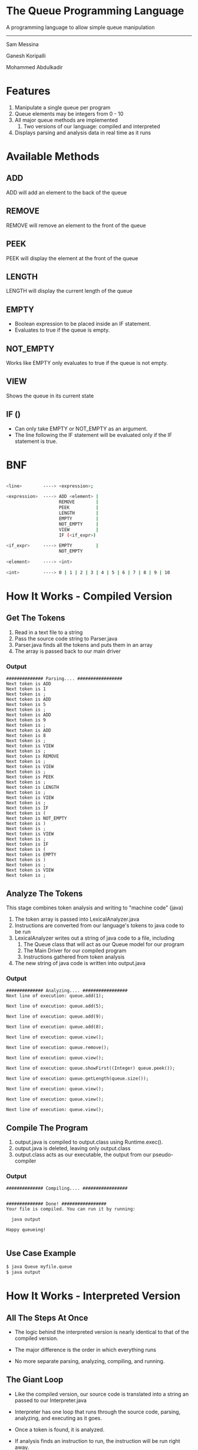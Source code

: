#+OPTIONS: num:nil reveal_title_slide:nil TOC:nil ^:nil 
#+REVEAL_THEME:blood
#+REVEAL_TRANS:linear

* The Queue Programming Language
  A programming language to allow simple queue manipulation

--------------------------------
  Sam Messina

  Ganesh Koripalli

  Mohammed Abdulkadir

* Features
  1. Manipulate a single queue per program
  2. Queue elements may be integers from 0 - 10
  3. All major queue methods are implemented
     4. Two versions of our language: compiled and interpreted
  5. Displays parsing and analysis data in real time as it runs

* Available Methods
** ADD
   ADD will add an element to the back of the queue
** REMOVE
   REMOVE will remove an element to the front of the queue
** PEEK
   PEEK will display the element at the front of the queue
** LENGTH
   LENGTH will display the current length of the queue
** EMPTY
   - Boolean expression to be placed inside an IF statement. 
   - Evaluates to true if the queue is empty.
** NOT_EMPTY
   Works like EMPTY only evaluates to true if the queue is not empty.
** VIEW
   Shows the queue in its current state
** IF ()
   - Can only take EMPTY or NOT_EMPTY as an argument. 
   - The line following the IF statement will be evaluated only if the IF statement is true.

* BNF
  #+BEGIN_SRC bash

    <line>        ----> <expression>;
    
    <expression>  ----> ADD <element> |
                        REMOVE        |
                        PEEK          |
                        LENGTH        |
                        EMPTY         |
                        NOT_EMPTY     |
                        VIEW          |
                        IF (<if_expr>)
    
    <if_expr>     ----> EMPTY         |
                        NOT_EMPTY
    
    <element>     ----> <int>
    
    <int>         ----> 0 | 1 | 2 | 3 | 4 | 5 | 6 | 7 | 8 | 9 | 10

  #+END_SRC

* How It Works - Compiled Version

** Get The Tokens

   1. Read in a text file to a string
   2. Pass the source code string to Parser.java
   3. Parser.java finds all the tokens and puts them in an array
   4. The array is passed back to our main driver

*** Output

    #+BEGIN_SRC 
############## Parsing.... #################
Next token is ADD
Next token is 1
Next token is ;
Next token is ADD
Next token is 5
Next token is ;
Next token is ADD
Next token is 9
Next token is ;
Next token is ADD
Next token is 8
Next token is ;
Next token is VIEW
Next token is ;
Next token is REMOVE
Next token is ;
Next token is VIEW
Next token is ;
Next token is PEEK
Next token is ;
Next token is LENGTH
Next token is ;
Next token is VIEW
Next token is ;
Next token is IF
Next token is (
Next token is NOT_EMPTY
Next token is )
Next token is ;
Next token is VIEW
Next token is ;
Next token is IF
Next token is (
Next token is EMPTY
Next token is )
Next token is ;
Next token is VIEW
Next token is ;
    #+END_SRC

** Analyze The Tokens

   This stage combines token analysis and writing to "machine code" (java)
   1. The token array is passed into LexicalAnalyzer.java
   2. Instructions are converted from our language's tokens to java code to be run 
   3. LexicalAnalyzer writes out a string of java code to a file, including
      1. The Queue class that will act as our Queue model for our program
      2. The Main Driver for our compiled program
      3. Instructions gathered from token analysis
   4. The new string of java code is written into output.java

*** Output
    #+BEGIN_SRC
############## Analyzing.... #################
Next line of execution: queue.add(1);

Next line of execution: queue.add(5);

Next line of execution: queue.add(9);

Next line of execution: queue.add(8);

Next line of execution: queue.view();

Next line of execution: queue.remove();

Next line of execution: queue.view();

Next line of execution: queue.showFirst((Integer) queue.peek());

Next line of execution: queue.getLength(queue.size());

Next line of execution: queue.view();

Next line of execution: queue.view();

Next line of execution: queue.view();
    #+END_SRC

** Compile The Program 

   1. output.java is compiled to output.class using Runtime.exec().
   2. output.java is deleted, leaving only output.class
   3. output.class acts as our executable, the output from our pseudo-compiler

*** Output

    #+BEGIN_SRC
############## Compiling.... #################


############## Done! #################
Your file is compiled. You can run it by running: 

  java output

Happy queueing!

    #+END_SRC

** Use Case Example

   #+BEGIN_SRC bash
   $ java Queue myfile.queue 
   $ java output
   #+END_SRC

* How It Works - Interpreted Version
** All The Steps At Once
   - The logic behind the interpreted version is nearly identical to that of the compiled version.

   - The major difference is the order in which everything runs

   - No more separate parsing, analyzing, compiling, and running.

** The Giant Loop

   - Like the compiled version, our source code is translated into a string an passed to our Interpreter.java

   - Interpreter has one loop that runs through the source code, parsing, analyzing, and executing as it goes.

   - Once a token is found, it is analyzed. 

   - If analysis finds an instruction to run, the instruction will be run right away.

